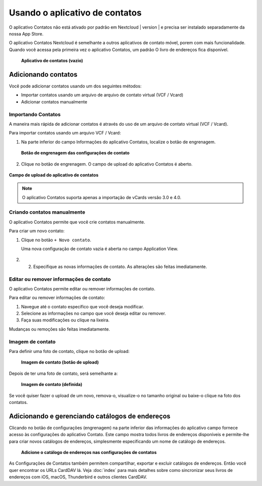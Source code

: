 =================================
Usando o aplicativo de contatos
=================================

O aplicativo Contatos não está ativado por padrão em Nextcloud | version | e precisa
ser instalado separadamente da nossa App Store.

O aplicativo Contatos Nextcloud é semelhante a outros aplicativos de contato móvel, porem
com mais funcionalidade. Quando você acessa pela primeira vez o aplicativo Contatos, um padrão
O livro de endereços fica disponível.

.. figure:: ../images/contacts_empty.png

  **Aplicativo de contatos (vazio)**

Adicionando contatos
---------------------

Você pode adicionar contatos usando um dos seguintes métodos:

* Importar contatos usando um arquivo de arquivo de contato virtual (VCF / Vcard)

* Adicionar contatos manualmente

Importando Contatos
~~~~~~~~~~~~~~~~~~~

A maneira mais rápida de adicionar contatos é através do uso de um arquivo de contato virtual
(VCF / Vcard).

Para importar contatos usando um arquivo VCF / Vcard:

1. Na parte inferior do campo Informações do aplicativo Contatos, localize o botão de engrenagem.

  .. figure:: ../images/contact_bottombar.png

  **Botão de engrenagem das configurações de contato**

2. Clique no botão de engrenagem. O campo de upload do aplicativo Contatos é aberto.

.. figure:: ../images/contact_uploadbutton.png

**Campo de upload do aplicativo de contatos**

.. note:: O aplicativo Contatos suporta apenas a importação de vCards versão 3.0 e 4.0.

Criando contatos manualmente
~~~~~~~~~~~~~~~~~~~~~~~~~~~~

O aplicativo Contatos permite que você crie contatos manualmente.

Para criar um novo contato:

1. Clique no botão ``+ Novo contato``.

   Uma nova configuração de contato vazia é aberta no campo Application View.

  .. figure:: ../images/contact_new.png

2. 2. Especifique as novas informações de contato. As alterações são feitas imediatamente.

Editar ou remover informações de contato
~~~~~~~~~~~~~~~~~~~~~~~~~~~~~~~~~~~~~~~~

O aplicativo Contatos permite editar ou remover informações de contato.

Para editar ou remover informações de contato:

1. Navegue até o contato específico que você deseja modificar.

2. Selecione as informações no campo que você deseja editar ou remover.

3. Faça suas modificações ou clique na lixeira.

Mudanças ou remoções são feitas imediatamente.

Imagem de contato
~~~~~~~~~~~~~~~~~

Para definir uma foto de contato, clique no botão de upload:

.. figure:: ../images/contact_picture.png

    **Imagem de contato (botão de upload)**

Depois de ter uma foto de contato, será semelhante a:

.. figure:: ../images/contact_picture_set.png

  **Imagem de contato (definida)**

Se você quiser fazer o upload de um novo, remova-o, visualize-o no tamanho original ou baixe-o
clique na foto dos contatos.

.. figure:: ../images/contact_picture_options.png

Adicionando e gerenciando catálogos de endereços
-------------------------------------------------

Clicando no botão de configurações (engrenagem) na parte inferior das informações do aplicativo
campo fornece acesso às configurações do aplicativo Contato. Este campo mostra todos
livros de endereços disponíveis e permite-lhe
para criar novos catálogos de endereços, simplesmente especificando um nome de catálogo de endereços.

.. figure:: ../images/contact_manageaddressbook.png

   **Adicione o catálogo de endereços nas configurações de contatos**

As Configurações de Contatos também permitem compartilhar, exportar e excluir catálogos
de endereços. Então você quer encontrar os URLs CardDAV lá.
Veja :doc:`index` para mais detalhes sobre como sincronizar seus livros de endereços
com iOS, macOS, Thunderbird e outros clientes CardDAV.
